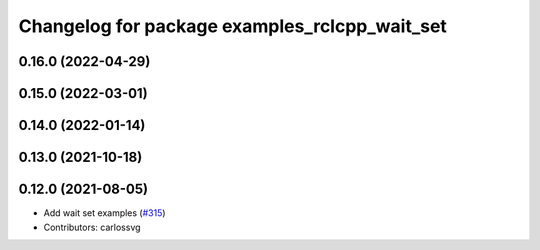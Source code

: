 ^^^^^^^^^^^^^^^^^^^^^^^^^^^^^^^^^^^^^^^^^^^^^^
Changelog for package examples_rclcpp_wait_set
^^^^^^^^^^^^^^^^^^^^^^^^^^^^^^^^^^^^^^^^^^^^^^

0.16.0 (2022-04-29)
-------------------

0.15.0 (2022-03-01)
-------------------

0.14.0 (2022-01-14)
-------------------

0.13.0 (2021-10-18)
-------------------

0.12.0 (2021-08-05)
-------------------
* Add wait set examples (`#315 <https://github.com/ros2/examples/issues/315>`_)
* Contributors: carlossvg
